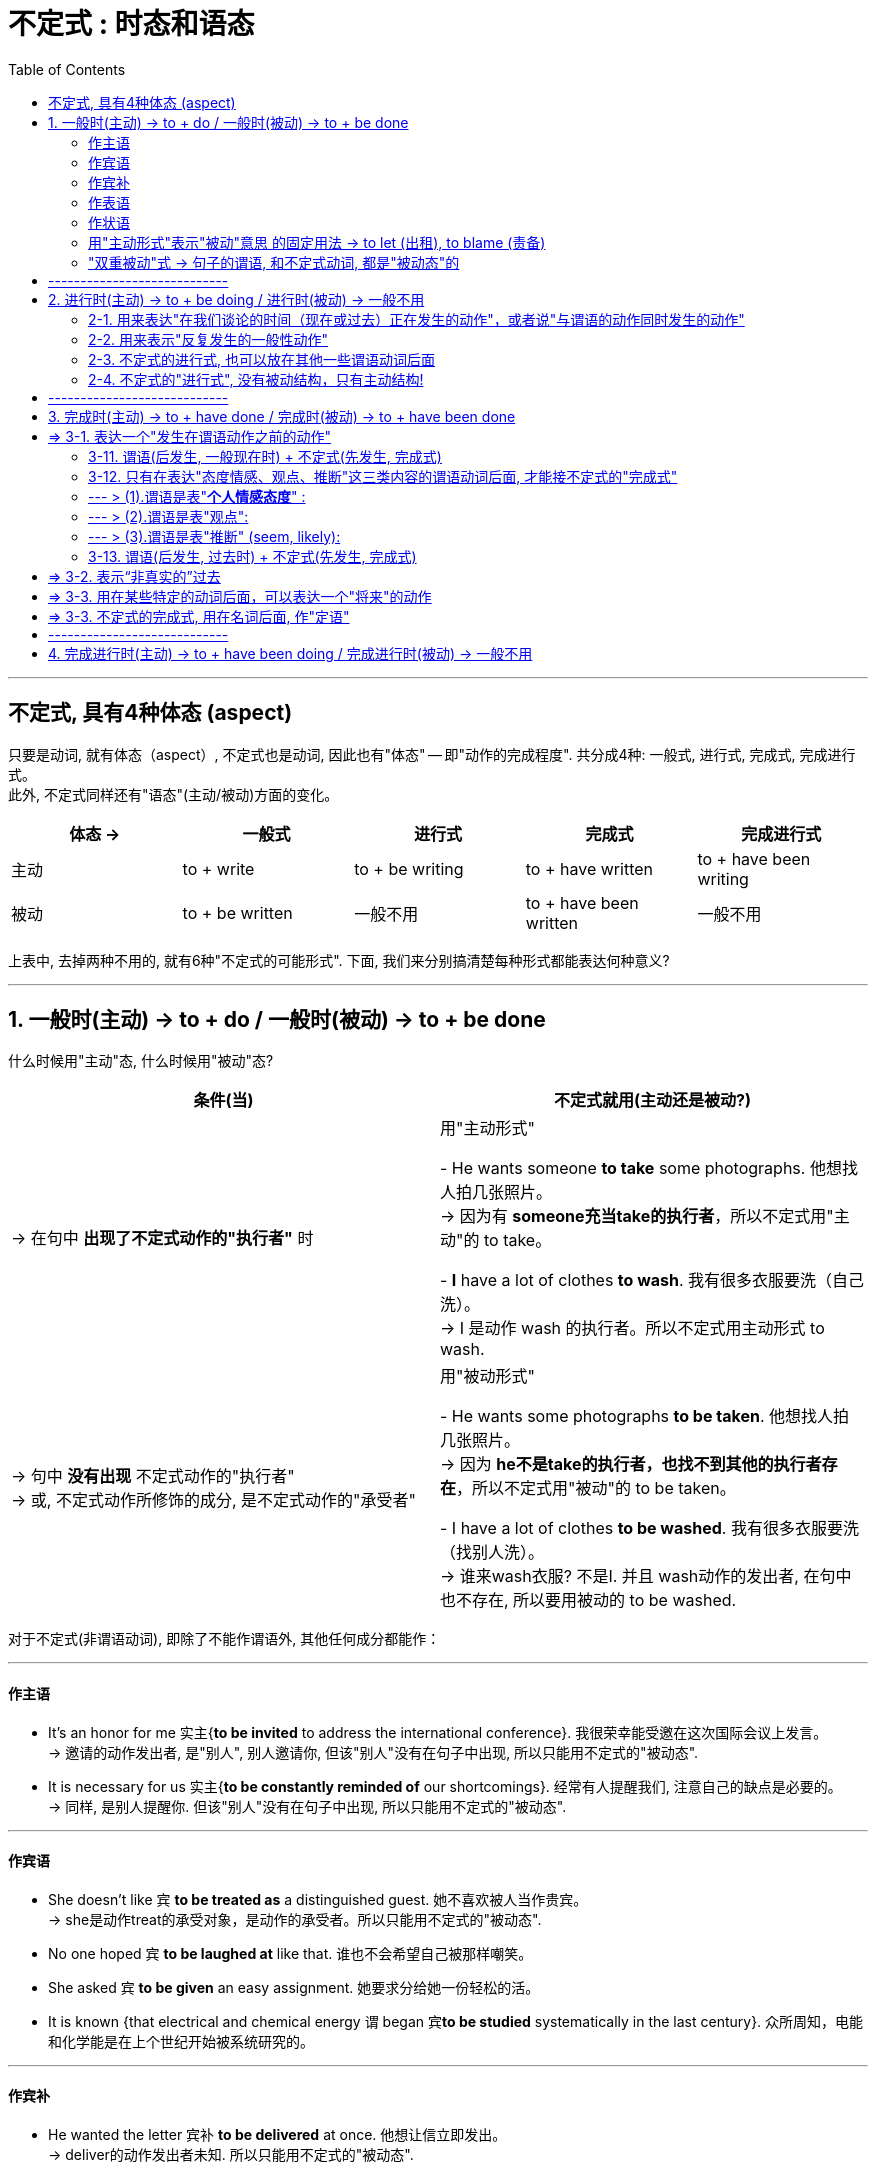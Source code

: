 
= 不定式 : 时态和语态
:toc:

---

== 不定式, 具有4种体态 (aspect)

只要是动词, 就有体态（aspect）, 不定式也是动词, 因此也有"体态" -- 即"动作的完成程度". 共分成4种: 一般式, 进行式, 完成式, 完成进行式。 +
此外, 不定式同样还有"语态"(主动/被动)方面的变化。


|===
|体态 -> |一般式 |进行式 |完成式 |完成进行式

|主动
|to + write
|to + be writing
|to + have written
|to + have been writing

|被动
|to + be written
|一般不用
|to + have been written
|一般不用
|===

上表中, 去掉两种不用的, 就有6种"不定式的可能形式". 下面, 我们来分别搞清楚每种形式都能表达何种意义?

---

== 1. 一般时(主动) -> to + do / 一般时(被动) -> to + be done

什么时候用"主动"态, 什么时候用"被动"态? +

|===
|条件(当) |不定式就用(主动还是被动?)

|-> 在句中 *出现了不定式动作的"执行者"* 时
|用"主动形式"

- He wants someone *to take* some photographs. 他想找人拍几张照片。 +
-> 因为有 *someone充当take的执行者*，所以不定式用"主动"的 to take。

- *I* have a lot of clothes *to wash*. 我有很多衣服要洗（自己洗）。 +
-> I 是动作 wash 的执行者。所以不定式用主动形式 to wash.

|-> 句中 *没有出现* 不定式动作的"执行者" +
-> 或, 不定式动作所修饰的成分, 是不定式动作的"承受者"
|用"被动形式"

- He wants some photographs *to be taken*. 他想找人拍几张照片。 +
-> 因为 *he不是take的执行者，也找不到其他的执行者存在*，所以不定式用"被动"的 to be taken。

- I have a lot of clothes *to be washed*. 我有很多衣服要洗（找别人洗）。 +
-> 谁来wash衣服? 不是I. 并且 wash动作的发出者, 在句中也不存在, 所以要用被动的 to be washed.
|===

对于不定式(非谓语动词), 即除了不能作谓语外, 其他任何成分都能作：

---

==== 作主语

- It's an honor for me 实主{*to be invited* to address the international conference}. 我很荣幸能受邀在这次国际会议上发言。 +
-> 邀请的动作发出者, 是"别人", 别人邀请你,  但该"别人"没有在句子中出现, 所以只能用不定式的"被动态".
- It is necessary for us 实主{*to be constantly reminded of* our shortcomings}. 经常有人提醒我们, 注意自己的缺点是必要的。 +
-> 同样, 是别人提醒你. 但该"别人"没有在句子中出现, 所以只能用不定式的"被动态".

---

==== 作宾语

- She doesn't like `宾` *to be treated as* a distinguished guest. 她不喜欢被人当作贵宾。 +
-> she是动作treat的承受对象，是动作的承受者。所以只能用不定式的"被动态".

- No one hoped `宾` *to be laughed at* like that. 谁也不会希望自己被那样嘲笑。

- She asked `宾` *to be given* an easy assignment. 她要求分给她一份轻松的活。

- It is known {that electrical and chemical energy `谓` began `宾`*to be studied* systematically in the last century}. 众所周知，电能和化学能是在上个世纪开始被系统研究的。

---

==== 作宾补

- He wanted the letter 宾补 *to be delivered* at once. 他想让信立即发出。 +
-> deliver的动作发出者未知. 所以只能用不定式的"被动态".

---

==== 作表语

- These sheets are `表` *to be washed*. 这些床单是要洗的。 +
-> 谁来wash? wash的动作发出者未知; 同时sheets也是wash动作的承受者, 所以只能用不定式的"被动态".

- This form is `表` *to be filled out* in ink. 这份表格要用钢笔填写。

---

==== 作状语

- She was too old [*to be assigned* such work]. 她年纪大了，不适宜做这份工作。 +
-> she 是 assign(指派)动作的承受者, 所以只能用不定式的"被动态".

- He was afraid *to be fooled*. 他很害怕被骗。 +

---

==== 用"主动形式"表示"被动"意思 的固定用法 -> to let (出租), to blame (责备)

最后请注意，*to let（出租）和to blame（责备）这两个短语是固定用法，要用"主动形式"表示"被动"意思。*

- You should be *to blame* for it. 你该为此受责备。 +
-> 照理来说, blame的动作发出者未知(其实同时you也是blame的动作承受者), 要用被动语态, 但由于英美人的固定用法, 所以也必须写成"主动"语态, 来表"被动"意思. +
即, 不能说成：You should be *to be blamed* for it. ×

- The house is *to let*. 这房子要出租。 +
-> 不能说成：The house is *to be let*. ×

---

==== "双重被动"式 -> 句子的谓语, 和不定式动词, 都是"被动态"的

与"被动不定式"有关的, 还有一个"双重被动"结构。 +
所谓"双重被动"，就是指句子的"谓语", 是被动的，谓语后面所接的"不定式"也是被动的，因而形成两个被动结构连用的现象，即称为"双重被动结构"。


|===
|单一或双重被动 |举例

|"单一被动"形式1: +
*句子谓语(主动) ... 不定式(被动)*
|- No one hoped(主动) *to be laughed at*(被动) like that.  +
谁也不会希望自己被那样嘲笑。

- This form is(主动) *to be filled out*(被动) in ink.  +
这份表格要用钢笔填写。

|"单一被动"形式2: +
*句子谓语(被动) ... 不定式(主动)*
|- You *are not allowed*(被动) to smoke(主动) here.  +
不允许在这里抽烟。 +
-> *句子的主语you与allow是"被动关系"(you是allow的动作承受者)，所以谓语要用被动的are allowed；但you与smoke是"主动关系"(you是smoke动作的发出者)，所以不定式要用主动的to smoke。*

- You *are not allowed*(被动) to take(主动) the exam paper out of the classroom.  +
你不允许把试卷带出教室。 +
-> 句子的主语 you 与 allow 是"被动关系"，所以谓语要用"被动"的 are allowed；但 you 与 take 是"主动关系"，所以不定式要用"主动"的 to take。

|"双重被动"形式: +
*句子谓语(被动) ... 不定式(被动)*
|- The book *is not allowed(被动) to be taken out of*(被动) the library.  +
这本书不允许带出图书馆。 +
-> not allow 的动作发出者未知, take out of 的动作发出者也未知. 所以这里就用了"双重被动". 谓语用了"被动"的 is not allowed，同时不定式也用了"被动"的 to be taken。

|"双重被动" : +
另外，*不定式还可能是"完成被动式"*
|- The book *is said `宾` to have been published (完成+被动)*.  +
据说这本书已经出版了。 +
-> 据说的动作发出者, 未知. publish的动作发出者, 也未知. 因此, 句子的谓语用了被动的is said，而不定式用了"完成被动式"to have been published。

- The construction *is reported `宾` to have been completed (完成+被动)*.  +
据报道，建筑工程已经竣工。 +
-> 句子的谓语用了被动的is reported，而不定式用了完成被动式to have been completed。

|===

---

== ----------------------------

---

== 2. 进行时(主动) -> to + be doing / 进行时(被动) -> 一般不用

==== 2-1. 用来表达"在我们谈论的时间（现在或过去）正在发生的动作"，或者说"与谓语的动作同时发生的动作"

*不定式的"进行式"即to be doing，它的含义类似于一个"进行时态"，所以，常用来表示一个"进行"的动作。 +
具体来说，用于描写"在我们谈论的时间（现在或过去）正在发生的动作"，或者说"与谓语的动作同时发生的动作"。*

- He pretended(过去时) *to be listening attentively* when the teacher came by. +
= He pretended that he *was listening attentively* when the teacher came by. +
当老师走过时，他假装正在专心听讲的样子。 +
-> 这里的不定式的"进行式" to be listening, 相当于一个"*过去进行时态*".

- He happened(过去时) *to be singing* in the room when I came in this morning. +
= It happened that he *was singing* in the room when I came in this morning. +
今天早晨我进来的时候，他碰巧正在唱歌。 +
-> 这里的不定式的进行式to be singing, 相当于一个"过去进行时态".

- I happened(过去时) *to be standing* outside the bank, and I saw the robbery take place! +
= It happened that I *was standing* outside the bank and... +
我当时正好就在银行外面站着，亲眼目睹了这次抢劫案！ +
-> 这里的不定式的"进行式" to be standing, 相当于一个"过去进行时态".

- Charles Darwin was once invited to dinner. He happened(过去时) *to be sitting* with a beautiful young lady. +
= It happened that he *was sitting* with a beautiful young lady. +
有一次，达尔文应邀去赴宴，碰巧和一位年轻貌美的小姐坐在一起。 +
-> 这里的不定式的进行式 to be sitting, 相当于一个"过去进行时态".

*在以上的例句中，不定式的进行式, 都是用在"过去时"里，此时就相当于一个"过去进行时态"。下面我们来看几个用于"现在时"的句子*：

- You know money seems(现在时) *to be burning a hole* in my pocket *lately*. Maybe next month. +
= It seems that money *is burning a hole* in my pocket. +
你知道，最近我有钱在口袋里就搁不住，就要花掉，所以也许要等下个月了。 +
-> 这里的不定式的"进行式" to be burning 相当于一个"*现在进行时态*"，

- The economy was in a slump, but now it seems(现在时) *to be bouncing back*. +
= It seems that the economy *is bouncing back*. +
经济曾一度下滑，不过现在似乎正在反弹。 +
-> 这里的不定式的"进行式" to be bouncing, 相当于一个"现在进行时态".

---

==== 2-2. 用来表示"反复发生的一般性动作"

此外，*不定式的进行式to be doing, 还可以表示"反复发生的一般性动作"。因为"进行时态"可以表示一个"最近一段时间内, 持续进行的一般性动作"，同样，不定式的进行式, 也可表示一个"反复发生的一般性动作"，此时带有很强的感情色彩。*

- In the 1980s and early 1990s, athletes entering international sports competitions seemed *to be getting younger and younger*. +
在20世纪80年代及90年代早期，参加国际大赛的运动员的年龄似乎越来越小。 +
-> 这里的不定式的"进行式", 谈到的是跨越八九十年代的事情，所以宜解释为一个"一直在持续的一般性活动"。

---

==== 2-3. 不定式的进行式, 也可以放在其他一些谓语动词后面

从以上众多例句我们可以发现，不定式的进行式, 往往用在一些"特定的"谓语动词后面，这些谓语动词包括 seem，happen 和 pretend等。不过也可以放在"其他"一些谓语动词后面.

- The most way to miss someone is *to be sitting* right beside them knowing you can't have them. +
思念一个人最无助的情形是：你就在此人身边却无法拥有他/她。 +
-> *这里的不定式的进行式, 直接放在be动词后边。*

- Smile at your interviewer [to show you are glad *to be talking* with him or her].  +
在面试的时候，要面带微笑，这样可以向面试官表明你非常乐意与他们交谈 +
-> *这里的不定式的进行式, 放在形容词glad的后边。*

---

==== 2-4. 不定式的"进行式", 没有被动结构，只有主动结构!

最后要说明的是，*不定式的"进行式", 没有被动结构，只有主动结构。还有，它远没有不定式的"完成式"常用。*

总结 : +
不定式的进行式, 一般也是仅用于特定的谓语动词后面，通常是在seem和happen等动词后面，表示一个"正在进行"的动作，或说"与谓语动作同时发生的动作"，相当于一个"进行时态"。这种形式出现得比较少，读者了解即可。

---

== ----------------------------

---

== 3. 完成时(主动) -> to + have done / 完成时(被动) -> to + have been done

不定式的"完成式", 主要用来表达三种含义:

1. 表达一个"发生在谓语动作之前的动作".
2. 表达"过去虚拟".
3. 用在某些特定的动词后面，可以表达一个"将来"的动作.

---

== => 3-1. 表达一个"发生在谓语动作之前的动作"

==== 3-11. 谓语(后发生, 一般现在时) + 不定式(先发生, 完成式)

*要判断不定式是用"一般式"还是用"完成式"，只需要将该不定式动作(或状态)发生的时间, 与谓语动作(或状态)发生的时间, 进行比较, 来看看它们谁先发生, 谁后发生?*
|===
|句子谓语(妻) |不定式(非谓语)(妾)

|后发生
|*先发生*  +
-> 要用不定式的"*完成式*"，即 to have done.

|先发生
|*后发生*  +
-> 不定式用"*一般式*".
|===

- Look, I'm sorry(先发生) *to bother*(后发生) you about this, but that music's really loud. + 嘿，对不起，打扰您一下，您播放的音乐声太大了。 +
-> 显然, 是先说“抱歉（sorry）”，然后再提“打扰（bother）”, 即, 不定式的一般式动作 to bother, 是发生在谓语sorry的动作之后。

- I'm sorry(后发生) *to have bothered*(先发生) you *with* so many questions on such an occasion. 很抱歉，在这个时候还问了你这么多问题来打扰你。 +
-> 这里, 时间顺序就是, 你先咨询了很多问题, 然后你再说"不好意思". +
-> 若是你打算先向对方抱歉, 再来向他咨询问题, 就要说成: I am very sorry(先发生) *to bother*(后发生) you with some questions.


换言之,
|===
|句子谓语(后发生) |不定式(先发生, 用 to have done)

|往往表示 *"现在"的一般情况*
|是谈 *"过去"的情况*(先发生). 从这个意义上来讲，不定式的"完成式", 相当于不定式的"一般过去时态"。
|===

---

==== 3-12. 只有在表达"态度情感、观点、推断"这三类内容的谓语动词后面, 才能接不定式的"完成式"

不是所有的谓语动词后面, 都能接不定式的"完成式"，而是只有特殊的一小类动词, 才可能接 to have done。这类谓语动词主要有三类：态度情感、观点、推断。


|===
|谓语动词(先发生) |不定式(后发生)(用完成式 to have done)

|1. 表"*个人情感态度*" :  +
I'm sorry， +
I'm happy,  +
I'm blessed 等

此时这个谓语通常用"*一般现在时态*", 来表示说话人此刻的心态.
|

|2. 表"*观点*" +
say, believe, think 等.

*而且这些谓语常用于"被动结构"*，即 is said, is believed 和 is thought 等. 然后再接"完成不定式"，于是呈现出: +
 *is said to have done,  +
 is believed to have done  +
 is thought to have done* 这样的谓语形式。
|

|3. 表"*推断*" +
seem, appear等.
|
|===

---

==== --- > (1).谓语是表"*个人情感态度*" :

- I *am sorry*(后发生) `宾` *not to have come*(先发生) on Thursday. +
= I *am sorry*(后发生) that I *didn't come*(先发生) on Thursday. +
很抱歉我周四没能来。 +
-> 这里的"不定式"说的是"过去"发生的动作. *句子的谓语用"现在时态", 表示说话人"现在"的心态*，即抱歉。

-  I'm sorry(句子谓语,表情感态度) *to keep* you waiting. 对不起，请稍等一下。 +
-> *不定式用"一般式" to keep，表示"马上就要到来的将来"。* 说完这句话，“我”也许就要离开一会。
- I'm sorry(句子谓语,表情感态度) *to have kept* you waiting so long. 很抱歉让你久等了。 +
-> *不定式用"完成式" to have kept，表示"动作已经发生了"，是一个"过去"的动作*。

- We are happy(句子谓语,表情感态度) *to visit* so many historic places in Beijing.  +
将要参观那么多北京的名胜古迹，我们感到很高兴。 +
-> *不定式用"一般式"to visit 表示"将要发生"的事情*。

- We are happy(句子谓语,表情感态度) *to have visited* so many historic places in Beijing. +
在北京参观了那么多的名胜古迹，我们感到很高兴。 +
-> *不定式用"完成式" to have visited，则表明动作发生在谓语"高兴"之前, 即"已经参观完了"*.

- God gave me the best husband ever," she said. "I *am incredibly blessed*(句子谓语,表情感态度) *to have met* him. +
上帝赐予了我最好的丈夫，能在茫茫人海中遇到他，我真是幸福至极。 +
-> 句子谓语 am blessed 是"一般现在时态"，表示说话人此刻的心情；而不定式用"完成式" to have met，表示"过去"的动作。

即使不定式不是表示"过去发生"的"*具体动作*"，而是表示一个"发生在过去"的"*状态*"，也要用"完成式"。

- I have to leave now. I'm very happy *to have had* this opportunity to meet you and talk with you. +
我现在得走了。很高兴能有这样的机会与你见面并交谈. +
-> 这里的 to have had 表示一个"过去发生"的"状态"。

---

==== --- > (2).谓语是表"观点":

最常见的动词有say, believe 和 think这三个，而且一般都用于"被动语态"，即 is said, is believed 和 is thought，然后再接"完成不定式"，于是呈现出: +
 *is said to have done,  +
 is believed to have done  +
 is thought to have done* 这样的谓语形式。

- ... The marathon *is said + to have come* from this event. +
据说后来的马拉松比赛就源于这次事件。 +
-> *这里的is said（现在时态）, 来表示人们"现在"仍然持这个观点；但“来源于此次事件”已成为过去，所以不定式要用"完成式" to have come*，以表示这个动作发生在"过去"。

- Humans *are believed + to have evolved* from the primate species. +
人们相信，人类是由灵长类动物进化来的。 +
-> 这里的 are believed 是"现在时态"，表示人们"现在"仍然持这个观点；但“人类进化”已成为"过去"，所以不定式要用"完成式" to have evolved，以表示这是个"过去"的动作。


- The Bunsen burner is so named because it *is thought to __* by Robert Bunsen, who was German by birth. +
本生灯之所以如此命名，是因为据信它是由出生于德国的科学家罗伯特·本生发明的。 +
A.be invented +
B.have been invented +
C.have invented +
D.invent +
-> *因为“发明”是一个"过去"的动作，所以不定式要用"完成式"；并且“发明”与句子的主语it 是"被动关系"(是: invent(动) it(宾))，所以要用"完成被动"结构*，因此 B 正确。


- Albert Einstein, the great American scientist, *is estimated to have had* the incredible intelligence quotient of 200. +
据估计，爱因斯坦的智商高达200，这真让人难以置信。 +
-> 这句话的谓语用 is estimated 表示人们"现在"依然这么认为； +
但是爱因斯坦已去世，所以他“有”这样的智商已成为"过去"，因此要用"完成式" to have had 来精确地表达这个过去的时间，即不定式的时间, 在谓语动作的时间之前。

- Mr. Zhang(作者本人,张满胜) *is estimated to have had* the incredible intelligence quotient of 200. +
-> 这句话是什么意思呢？*这里的不定式用了"完成式" to have had, 隐含的意思就是表明张老师"现在"已经没有这样的智商了*，所以除非是两种情况：要不张老师已经死掉了，要不张老师真的现在已经智商下降了，否则这句话是不对的。 +
*所以你就不能用表示“过去有”的不定式的"完成式" to have had，而只能用"一般式"的 to have*，于是应该译成： +
Mr. Zhang *is estimated to have* the incredible intelligence quotient of 200.

我们可以把这两个句子分别改写成：

- It *is estimated* {that Einstein *had* an incredible intelligence quotient of 200}.
- It *is estimated* {that Mr. Zhang *has* an incredible intelligence quotient of 200}.

这两个改写后的句子, 清楚地表明了时间上的不同：爱因斯坦已经故去，所以用"过去时"的had；而笔者还活着，所以用"现在时"的has。它们对应的不定式, 就分别用"完成式"的to have had, 和"一般式"的to have。

---

==== --- > (3).谓语是表"推断" (seem, likely):

这类谓语, 是表示"推断"某种可能的情况。最常用的动词是seem，后面再接一个不定式的"完成式" to have done。

- I *seem(表推断, 后发生) to have lost(先发生)* some weight. Look how baggy my pants are. +
我好像瘦了些，你看这裤子我穿着都松松垮垮的。 +
-> 这句相当于说 It *seems now* that I *have lost* some weight. *即“我”“现在看起来”在“过去”减轻了体重，也就是说不定式to have lost 发生在句子谓语的动作之前。*

- The rain *seems(后发生) to have stopped(先发生)*. +
雨似乎已经停了。 +
-> 这句话相当于说 The rain *seems [now] + to have stopped* a few minutes ago. 即不定式的动作stop, 发生在谓语的动作seem之前。

请比较：

- It seems(表推断, 后发生) *to have rained*(先发生) last night. 昨晚似乎下雨了。 +
-> last night 修饰的是不定式，而不是修饰谓语seem，即表明不定式的动作, 发生在谓语的动作之前。
- It seems(表推断, 先发生) *to rain*(后发生) any time soon. 似乎很快要下雨了。 +
-> 不定式 to rain 表示一个"将来"的动作，即雨“将要下”。

又例

- The redwood *appears __* some 100 years ago in northern forests around the world. +
红杉出现于大约100年前，分布在世界各地北方的森林里。 +
A.having to flourish +
B.to flourish +
C.to have flourished +
D.have flourished +
-> 句子的谓语appears表示"现在"，而some 100 years ago表示不定式的动作发生在"过去"，所以不定式应该用"完成式"，故选to have flourished正确。


另外，*形容词 likely 也是表示"推测"的，因而当likely后面的不定式的动作, 发生在谓语的动作之前时，不定式也要用"完成式"。*

-  These radicals are believed to be the ones *most likely(表推断, 后发生) to have killed*(先发生) her. +
这些激进分子最可能是刺杀她的凶手。

---

==== 3-13. 谓语(后发生, 过去时) + 不定式(先发生, 完成式)


到目前为止，在我们上面所举的例子中，句子的谓语都是"一般现在时态"，而不定式的动作是在"过去"发生的，于是要用"完成式"的to have done，*从这个意义上说, 不定式的"完成式", 相当于不定式的"过去式"。*

但是，*句子的谓语, 也可以用"过去时态"，此时如果不定式仍然用"完成式"的to have done，则依然是表示不定式的动作发生在谓语的动作之前，只不过此时的不定式, 就相当于一个"过去完成时态"。*


- Species (at one time *was thought to have become extinct* at the time of the dinosaurs). An Indonesian fisherman has caught a coelacanth, an ancient fish (once thought *to have become extinct* at the time of the dinosaurs), a fishery expert said on Monday. +
曾经被认为已经在恐龙时代就灭绝了的物种, 现在又被发现了。一位鱼类专家本周一说，一个印尼渔民日前捕捞到一条腔棘鱼，这是一种古老的鱼类，曾经被认为在恐龙时代就已经灭绝。 +
-> *因为现在有了这条活腔棘鱼为证，所以谓语用"过去时" was thought 来表示“过去”人们认为该鱼类已经灭绝（to have become extinct）。*  +
*这里的不定式的动作, 又是在was thought之前发生的，所以依然要用"完成式" to have become*，这个不定式的"完成式", 就相当于"过去完成时态" had become。比如原句可以这样改写：It *was thought* that this ancient fish *had become extinct* at the time of the dinosaurs.

*从这个例句, 我们可以得到启示：不定式的"完成式" to have done, 不一定都是表示"过去"时态。事实上，不定式的"完成式", 只是表示"不定式的动作在谓语的动作之前发生"，并不能代表具体的时态。* 至于它具体能相当于什么时间的动作，这与句子的谓语, 以及句子其他方面的信息有关。 *一般来讲，它主要相当于一个"过去时态"，此外还可以是"现在完成时态"或"过去完成时态"。*

- I am sorry *to have kept* you waiting for so long. +
= I am sorry that I *have kept* you waiting for so long.

- She said she was sorry *to have missed* you. +
= She said she was sorry that she *had missed* you.

- I am sorry not *to have come* on Thursday. +
= I am sorry that I *didn't come* on Thursday.


从以上改写后的句子, *我们可以清楚地看出，其中的不定式的"完成式", 分别等于不同的时态。* 所以，一般的语法书上把不定式的"完成式"称为“不定式的过去时态”，直接说成是表示过去的动作，这是不十分准确的。对此，读者需要明确。其实，不仅如此，*不定式的"完成式", 还可以表示"过去的虚拟事件"，即表达一个“非真实的”过去。*

---

== => 3-2. 表示“非真实的”过去

在表示"打算、需要或计划"等动词(mean, intend, think, plan, hope, wish, propose 等)的"过去时"后面, 使用不定式的"完成式", 可以表示“*过去本打算做, 但事实上没有实现的(不定式所表达的)动作*”.

另外，*我们还可以用上述动词的"过去完成时态", 来表示"虚拟"，但此时的不定式, 不可用"完成式"的to have done，而要用"一般式"的to do。*

即

|===
|谓语(表示"打算、需要或计划"等动词) +
 mean,  +
intend,  +
think,  +
plan,  +
hope,  +
wish,  +
propose 等|不定式 | 含义

|过去时
|+ to have done (完成式)
|*表示你本打算作"不定式这个动作", 但没有实现.*

- I *meant(过去时) to have telephoned*(完成式), but I forgot. 我本来打算打电话的，但是我忘记了。

- I *planned(过去时) to have visited*(完成式) you yesterday evening, but I was too busy. 我本来想昨晚去看你，但我太忙了。

|过去完成时
|+ to do (一般时)
|表示"虚拟"

- I *had intended(过去完成时) to see you*(一般时), but I was busy. +
-> 不能说：I *had intended `宾` to have seen you*, but I was busy. ×
|===

另外, *我们还可用下面这几种结构, 表达同样的意思： +
-> was/were to have done,  +
-> would like to have done,  +
-> should like to have done.*

- I *was to have visited you* yesterday evening.
- I *was to have telephoned*, but I forgot.
- Russian President Vladimir Putin *was to have been here* for this meeting, but he canceled his trip, because of the hostage-taking incident last week at a Moscow theater. +
俄罗斯总统普京原计划要来参加此次会议，但他取消了这次行程，因为上周在莫斯科的一家剧院发生了一起劫持人质的事件。

综上所述，*表示“过去想做, 而实际未做成”的事，有下述三种表达方式*： +

1. *was/were to have done,  +
would like to have done,  +
should like to have done*
2. *intended*(过去时) (meant, designed, hoped, planned, thought, wished, proposed) + *to have done*(完成式)
3. *had intended*(过去完成式) (meant, designed, hoped, planned, thought, wished, proposed) + *to do*(一般式)


---

== => 3-3. 用在某些特定的动词后面，可以表达一个"将来"的动作

*在某些特殊的结构中，不定式的"完成式", 还可以表示一个"将来"的活动，相当于一个"将来完成时态"。*

- She hopes + *to have finished*(完成式) the work [by the time he comes back]. +
她希望在他回来之前把这些工作都做完。 +
-> *这句话, 本来是由宾语从句转换而来的，原"宾语从句"的结构是*： +
She hopes that {she *will have finished*(完成式) the work by the time he comes back}. +
*由于句中的 by the time对应的主句,一般用"完成时态"，因此改成"不定式"也要用"不定式的完成式"，这时表示的是一个"将来要完成的动作"。*


---

== => 3-3. 不定式的完成式, 用在名词后面, 作"定语"

到目前为止，*我们讨论的不定式的完成式, 都是放在谓语后面的，与谓语动词一起构成"复合谓语"*。我们看一个"*用在名词后面,作定语*"的例子：

- Great Wall of China (220 B. C. and 1368-1644 A. D.) It is the largest man-made monument (ever *to have been built*). +
中国的长城，这是人类迄今为止建造的最宏伟的工程。 +
-> 该句的不定式的"完成式" to have been built 放在名词monument后面作定语。因为长城是在过去建造的，所以用了"完成被动式"。

这种用法非常少见，所以我们不再详细论述。



---

== ----------------------------

---

== 4. 完成进行时(主动) -> to + have been doing / 完成进行时(被动) -> 一般不用

*不定式的"完成进行式" to have been doing, 可以表示在谓语动作之前已经开始, 并且一直在持续进行的某一动作，其含义类似于一个"完成进行时态"。*

- They are said *to have been collecting* folk songs in Yunnan. 据说他们一直在云南收集民歌。 +
= It is said that they *have been collecting* folk songs in Yunnan.

- He seems *to have been sitting there* all day. 他似乎整天都坐在那里。

- I seem *to have been learning English* for over ten years. 我好像已经学了十几年英语了。

- The little girl seems *to have been watching TV* all this evening. 这个小女孩今晚好像一直在看电视。

最后要说明的是，*不定式的"完成进行式", 用得非常少，且没有被动态，只有主动态。* 对此，读者了解一下即可。

---



